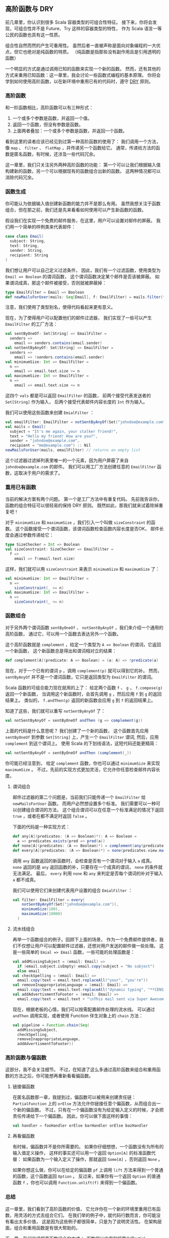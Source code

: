 ** 高阶函数与 DRY

   前几章里，你认识到很多 Scala 容器类型的可组合性特征。
   接下来，你将会发现，可组合性并不是 Future、Try 这样的容器类型的特性，
   作为 Scala 语言一等公民的函数也具有这一性质。

   组合性自然而然的产生可重用性。
   虽然后者一直被声称是面向对象编程的一大优点，但它也绝对是纯函数的特质。
   （纯函数是指那些没有副作用且是引用透明的函数）

   一个明显的方式是通过调用已知的函数来实现一个新的函数。
   然而，还有其他的方式来重用已知函数：这一章里，我会讨论一些函数式编程的基本原理。
   你将会学到如何使用高阶函数，以在新环境中重用已有的代码时，遵守 [[http://en.wikipedia.org/wiki/Don%27t_repeat_yourself][DRY]] 原则。

*** 高阶函数

    和一阶函数相比，高阶函数可以有三种形式：

    1) 一个或多个参数是函数，并返回一个值。
    2) 返回一个函数，但没有参数是函数。
    3) 上面两者叠加：一个或多个参数是函数，并返回一个函数。

    看到这里的读者应该已经见到过第一种高阶函数的使用了：
    我们调用一个方法，像 =map= 、 =filter= 、 =flatMap= ，并传递另一个函数给它。
    通常，传递给方法的函数是匿名函数，有时候，还涉及一些代码冗余。

    这一章里，我们只关注另外两种高阶函数的功能：
    第一个可以让我们根据输入值构建新的函数，另一个可以根据现有的函数组合出新的函数。
    这两种情况都可以消除代码冗余。

*** 函数生成

    你可能认为依据输入值创建新函数的能力并不是那么有用。
    虽然我想关注于函数组合，但在那之前，我们还是先来看看如何使用可以产生新函数的函数。

    假设我们在实现一个免费的邮件服务，在这里，用户可以设置对邮件的屏蔽。
    我们用一个简单的样例类来代表邮件：

    #+BEGIN_SRC scala
      case class Email(
        subject: String,
        text: String,
        sender: String,
        recipient: String
      )
    #+END_SRC

    我们想让用户可以自己定义过滤条件，
    因此，我们有一个过滤函数，使用类型为 =Email => Boolean= 的谓词函数，
    这个谓词函数决定某个邮件是否该被屏蔽。
    如果谓词成真，那这个邮件被接受，否则就被屏蔽掉：

    #+BEGIN_SRC scala
      type EmailFilter = Email => Boolean
      def newMailsForUser(mails: Seq[Email], f: EmailFilter) = mails.filter(f)
    #+END_SRC

    注意，我们使用了类型别名，使得代码看起来更有意义。

    现在，为了使得用户可以配置他们的邮件过滤器，
    我们实现了一些可以产生 =EmailFilter= 的工厂方法：

    #+BEGIN_SRC scala
      val sentByOneOf: Set[String] => EmailFilter =
        senders =>
          email => senders.contains(email.sender)
      val notSentByAnyOf: Set[String] => EmailFilter =
        senders =>
          email => !senders.contains(email.sender)
      val minimumSize: Int => EmailFilter =
        n =>
          email => email.text.size >= n
      val maximumSize: Int => EmailFilter =
        n =>
          email => email.text.size <= n
    #+END_SRC

    这四个 =vals= 都是可以返回 =EmailFilter= 的函数，
    前两个接受代表发送者的 =Set[String]= 作为输入，
    后两个接受代表邮件内容长度的 =Int= 作为输入。

    我们可以使用这些函数来创建 =EmialFilter= ：

    #+BEGIN_SRC scala
      val emailFilter: EmailFilter = notSentByAnyOf(Set("johndoe@example.com"))
      val mails = Email(
        subject = "It's me again, your stalker friend!",
        text = "Hello my friend! How are you?",
        sender = "johndoe@example.com",
        recipient = "me@example.com") :: Nil
      newMailsForUser(mails, emailFilter) // returns an empty list
    #+END_SRC

    这个过滤器过滤掉列表里唯一的一个元素，因为用户屏蔽了来自 =johndoe@example.com= 的邮件。
    我们可以用工厂方法创建任意的 =EmailFilter= 函数，这取决于用户的需求了。

*** 重用已有函数

    当前的解决方案有两个问题。
    第一个是工厂方法中有重复代码。
    先前我告诉你，函数的组合特征可以很轻易的保持 DRY 原则。
    既然如此，那我们就来试着除掉重复吧！

    对于 =minimumSize= 和 =maximumSize= ，我们引入一个叫做 =sizeConstraint= 的函数。
    这个函数接受一个谓词函数，该谓词函数检查函数内容长度是否OK，
    邮件长度会通过参数传递给它：

    #+BEGIN_SRC scala
      type SizeChecker = Int => Boolean
      val sizeConstraint: SizeChecker => EmailFilter =
        f =>
          email => f(email.text.size)
    #+END_SRC

    这样，我们就可以用 =sizeConstraint= 来表示 =minimumSize= 和 =maximumSize= 了：

    #+BEGIN_SRC scala
      val minimumSize: Int => EmailFilter =
        n =>
          sizeConstraint(_ >= n)
      val maximumSize: Int => EmailFilter =
        n =>
          sizeConstraint(_ <= n)
    #+END_SRC

*** 函数组合

    对于另外两个谓词函数 =sentByOneOf= 、 =notSentByAnyOf= ，我们来介绍一个通用的高阶函数，
    通过它，可以用一个函数去表达另外一个函数。

    这个高阶函数就是 =complement= ，给定一个类型为 =A => Boolean= 的谓词，它返回一个新函数，
    这个新函数总是得出和谓词相对立的结果：

    #+BEGIN_SRC scala
      def complement[A](predicate: A => Boolean) = (a: A) => !predicate(a)
    #+END_SRC

    现在，对于一个已有的谓词 =p= ，调用 =complement(p)= 就可以得到它的补。
    然而， =sentByAnyOf= 并不是一个谓词函数，它只是返回类型为 =EmailFilter= 的谓词。

    Scala 函数的可组合能力现在就用的上了：
    给定两个函数 =f= 、 =g= ， =f.compose(g)= 返回一个新函数，
    当调用这个新函数时，会首先调用 =g= ，然后应用 =f= 到 =g= 的返回结果上。
    类似的， =f.andThen(g)= 返回的新函数会应用 =g= 到 =f= 的返回结果上。

    知道了这些，我们就可以重写 =notSentByAnyOf= 了：

    #+BEGIN_SRC scala
      val notSentByAnyOf = sentByOneOf andThen (g => complement(g))
    #+END_SRC

    上面的代码是什么意思呢？
    我们创建了一个新的函数，
    这个函数首先应用 =sentByOneOf= 到参数 =Set[String]= 上，产生一个 =EmailFilter= 谓词,
    然后，应用 =complement= 到这个谓词上。
    使用 Scala 的下划线语法，这短代码还能更精简：

    #+BEGIN_SRC scala
      val notSentByAnyOf = sentByOneOf andThen (complement(_))
    #+END_SRC


    #+BEGIN_QUOTE
    ***** 译者注：
    还有另一种写法：  =sentByOneOf andThen complement[Email]= 。
    #+END_QUOTE

    你可能已经注意到，
    给定 =complement= 函数，你也可以通过 =minimumSize= 来实现 =maximumSize= 。
    不过，先前的实现方式更加灵活，它允许你任意检查邮件内容长度。

**** 谓词组合

     邮件过滤器的第二个问题是，当前我们只能传递一个 =EmailFilter= 给 =newMailsForUser= 函数。
     而用户必然想设置多个标准。
     我们需要可以一种可以创建组合谓词的方法，
     这个组合谓词可以在任意一个标准满足的情况下返回 =true= ，或者在都不满足时返回 =false= 。

     下面的代码是一种实现方式：

     #+BEGIN_SRC scala
       def any[A](predicates: (A => Boolean)*): A => Boolean =
         a => predicates.exists(pred => pred(a))
       def none[A](predicates: (A => Boolean)*) = complement(any(predicates: _*))
       def every[A](predicates: (A => Boolean)*) = none(predicates.view.map(complement(_)): _*)
     #+END_SRC

     调用 =any= 函数返回的新函数时，会检查是否有一个谓词对于输入 =a= 成真。
     =none= 返回的是 =any= 返回函数的补，只要存在一个成真的谓词， =none= 的条件就无法满足。
     最后， =every= 利用 =none= 和 =any= 来判定是否每个谓词的补对于输入 =a= 都不成真。

     我们可以使用它们来创建代表用户设置的组合 =EmialFilter= ：

     #+BEGIN_SRC scala
       val filter: EmailFilter = every(
           notSentByAnyOf(Set("johndoe@example.com")),
           minimumSize(100),
           maximumSize(10000)
         )
     #+END_SRC

**** 流水线组合

     再举一个函数组合的例子。回顾下上面的场景，
     作为一个免费邮件提供者，我们不仅想让用户可以配置邮件过滤器，还想对用户发送的邮件做一些处理。
     这是一些简单的 =Emial => Email= 函数，一些可能的处理函数是：

     #+BEGIN_SRC scala
       val addMissingSubject = (email: Email) =>
         if (email.subject.isEmpty) email.copy(subject = "No subject")
         else email
       val checkSpelling = (email: Email) =>
         email.copy(text = email.text.replaceAll("your", "you're"))
       val removeInappropriateLanguage = (email: Email) =>
         email.copy(text = email.text.replaceAll("dynamic typing", "**CENSORED**"))
       val addAdvertismentToFooter = (email: Email) =>
         email.copy(text = email.text + "\nThis mail sent via Super Awesome Free Mail")
     #+END_SRC

     现在，根据老板的心情，我们可以按需配置邮件处理的流水线。
     可以通过 =andThen= 调用实现，或者使用 Function 伴生对象上的 =chain= 方法：

     #+BEGIN_SRC scala
       val pipeline = Function.chain(Seq(
         addMissingSubject,
         checkSpelling,
         removeInappropriateLanguage,
         addAdvertismentToFooter))
     #+END_SRC

*** 高阶函数与偏函数

    这部分，我不会关注细节。
    不过，在知道了这么多通过高阶函数来组合和重用函数的方法之后，你可能想再重新看看偏函数。

**** 链接偏函数

     在匿名函数那一章，我提到过，偏函数可以被用来创建责任链：
     =PartialFunction= 上的 =orElse= 方法允许你链接任意个偏函数，从而组合出一个新的偏函数。
     不过，只有在一个偏函数没有为给定输入定义的时候，才会把责任传递给下一个偏函数。
     因此，你可以做下面这样的事情：

     #+BEGIN_SRC scala
       val handler = fooHandler orElse barHandler orElse bazHandler
     #+END_SRC

**** 再看偏函数

     有时候，偏函数并不是你所需要的。
     如果你仔细想想，一个函数没有为所有的输入值定义操作，
     这样的事实还可以用一个返回 =Option[A]= 的标准函数代替：
     如果函数为一个输入定义了操作，那就返回 =Some[A]= ，否则返回 =None= 。

     如果你想这么做，你可以在给定的偏函数 =pf= 上调用 =lift= 方法来得到一个普通的函数，这个函数返回 =Option= 。
     反过来，如果你有一个返回 =Option= 的普通函数 =f= ，你也可以调用 =Function.unlift(f)= 来得到一个偏函数。

*** 总结

    这一章里，我们看到了高阶函数的价值，
    它允许你在一个新的环境里重用已有函数，用灵活的方式去组合它们。
    在我们举的例子中，就代码行数而言，你可能没有看出太多价值，
    这是因为这些例子都很简单，只是为了说明灵活性。
    在架构层面，组合和重用函数是有很大帮助的。

    下一章，我们继续探索函数组合的方式：
    /函数部分应用和柯里化(Partial Function Application and Currying)/ 。
